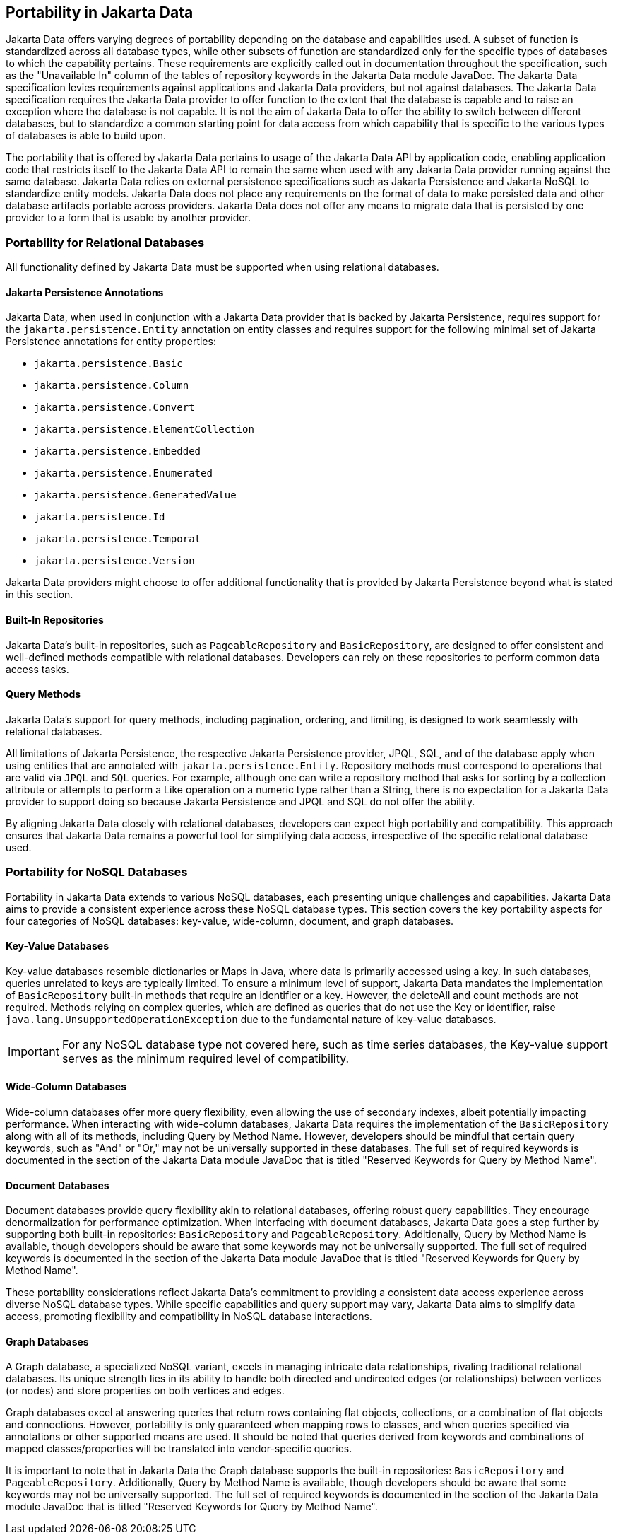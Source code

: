 
== Portability in Jakarta Data

Jakarta Data offers varying degrees of portability depending on the database and capabilities used. A subset of function is standardized across all database types, while other subsets of function are standardized only for the specific types of databases to which the capability pertains. These requirements are explicitly called out in documentation throughout the specification, such as the "Unavailable In" column of the tables of repository keywords in the Jakarta Data module JavaDoc. The Jakarta Data specification levies requirements against applications and Jakarta Data providers, but not against databases. The Jakarta Data specification requires the Jakarta Data provider to offer function to the extent that the database is capable and to raise an exception where the database is not capable. It is not the aim of Jakarta Data to offer the ability to switch between different databases, but to standardize a common starting point for data access from which capability that is specific to the various types of databases is able to build upon.

The portability that is offered by Jakarta Data pertains to usage of the Jakarta Data API by application code, enabling application code that restricts itself to the Jakarta Data API to remain the same when used with any Jakarta Data provider running against the same database. Jakarta Data relies on external persistence specifications such as Jakarta Persistence and Jakarta NoSQL to standardize entity models. Jakarta Data does not place any requirements on the format of data to make persisted data and other database artifacts portable across providers. Jakarta Data does not offer any means to migrate data that is persisted by one provider to a form that is usable by another provider.

=== Portability for Relational Databases

All functionality defined by Jakarta Data must be supported when using relational databases.

==== Jakarta Persistence Annotations

Jakarta Data, when used in conjunction with a Jakarta Data provider that is backed by Jakarta Persistence, requires support for the `jakarta.persistence.Entity` annotation on entity classes and requires support for the following minimal set of Jakarta Persistence annotations for entity properties:

* `jakarta.persistence.Basic`
* `jakarta.persistence.Column`
* `jakarta.persistence.Convert`
* `jakarta.persistence.ElementCollection`
* `jakarta.persistence.Embedded`
* `jakarta.persistence.Enumerated`
* `jakarta.persistence.GeneratedValue`
* `jakarta.persistence.Id`
* `jakarta.persistence.Temporal`
* `jakarta.persistence.Version`

Jakarta Data providers might choose to offer additional functionality that is provided by Jakarta Persistence beyond what is stated in this section.

==== Built-In Repositories

Jakarta Data's built-in repositories, such as `PageableRepository` and `BasicRepository`, are designed to offer consistent and well-defined methods compatible with relational databases. Developers can rely on these repositories to perform common data access tasks.

==== Query Methods

Jakarta Data's support for query methods, including pagination, ordering, and limiting, is designed to work seamlessly with relational databases.

All limitations of Jakarta Persistence, the respective Jakarta Persistence provider, JPQL, SQL, and of the database apply when using entities that are annotated with `jakarta.persistence.Entity`. Repository methods must correspond to operations that are valid via `JPQL` and `SQL` queries. For example, although one can write a repository method that asks for sorting by a collection attribute or attempts to perform a Like operation on a numeric type rather than a String, there is no expectation for a Jakarta Data provider to support doing so because Jakarta Persistence and JPQL and SQL do not offer the ability.

By aligning Jakarta Data closely with relational databases, developers can expect high portability and compatibility. This approach ensures that Jakarta Data remains a powerful tool for simplifying data access, irrespective of the specific relational database used.

=== Portability for NoSQL Databases

Portability in Jakarta Data extends to various NoSQL databases, each presenting unique challenges and capabilities. Jakarta Data aims to provide a consistent experience across these NoSQL database types. This section covers the key portability aspects for four categories of NoSQL databases: key-value, wide-column, document, and graph databases.

==== Key-Value Databases

Key-value databases resemble dictionaries or Maps in Java, where data is primarily accessed using a key. In such databases, queries unrelated to keys are typically limited. To ensure a minimum level of support, Jakarta Data mandates the implementation of `BasicRepository` built-in methods that require an identifier or a key. However, the deleteAll and count methods are not required. Methods relying on complex queries, which are defined as queries that do not use the Key or identifier, raise `java.lang.UnsupportedOperationException` due to the fundamental nature of key-value databases.

IMPORTANT: For any NoSQL database type not covered here, such as time series databases, the Key-value support serves as the minimum required level of compatibility.

==== Wide-Column Databases

Wide-column databases offer more query flexibility, even allowing the use of secondary indexes, albeit potentially impacting performance. When interacting with wide-column databases, Jakarta Data requires the implementation of the `BasicRepository` along with all of its methods, including Query by Method Name. However, developers should be mindful that certain query keywords, such as "And" or "Or," may not be universally supported in these databases. The full set of required keywords is documented in the section of the Jakarta Data module JavaDoc that is titled "Reserved Keywords for Query by Method Name".

==== Document Databases

Document databases provide query flexibility akin to relational databases, offering robust query capabilities. They encourage denormalization for performance optimization. When interfacing with document databases, Jakarta Data goes a step further by supporting both built-in repositories: `BasicRepository` and `PageableRepository`. Additionally, Query by Method Name is available, though developers should be aware that some keywords may not be universally supported.  The full set of required keywords is documented in the section of the Jakarta Data module JavaDoc that is titled "Reserved Keywords for Query by Method Name".

These portability considerations reflect Jakarta Data's commitment to providing a consistent data access experience across diverse NoSQL database types. While specific capabilities and query support may vary, Jakarta Data aims to simplify data access, promoting flexibility and compatibility in NoSQL database interactions.

==== Graph Databases

A Graph database, a specialized NoSQL variant, excels in managing intricate data relationships, rivaling traditional relational databases. Its unique strength lies in its ability to handle both directed and undirected edges (or relationships) between vertices (or nodes) and store properties on both vertices and edges.

Graph databases excel at answering queries that return rows containing flat objects, collections, or a combination of flat objects and connections. However, portability is only guaranteed when mapping rows to classes, and when queries specified via annotations or other supported means are used. It should be noted that queries derived from keywords and combinations of mapped classes/properties will be translated into vendor-specific queries.

It is important to note that in Jakarta Data the Graph database supports the built-in repositories: `BasicRepository` and `PageableRepository`. Additionally, Query by Method Name is available, though developers should be aware that some keywords may not be universally supported. The full set of required keywords is documented in the section of the Jakarta Data module JavaDoc that is titled "Reserved Keywords for Query by Method Name".
